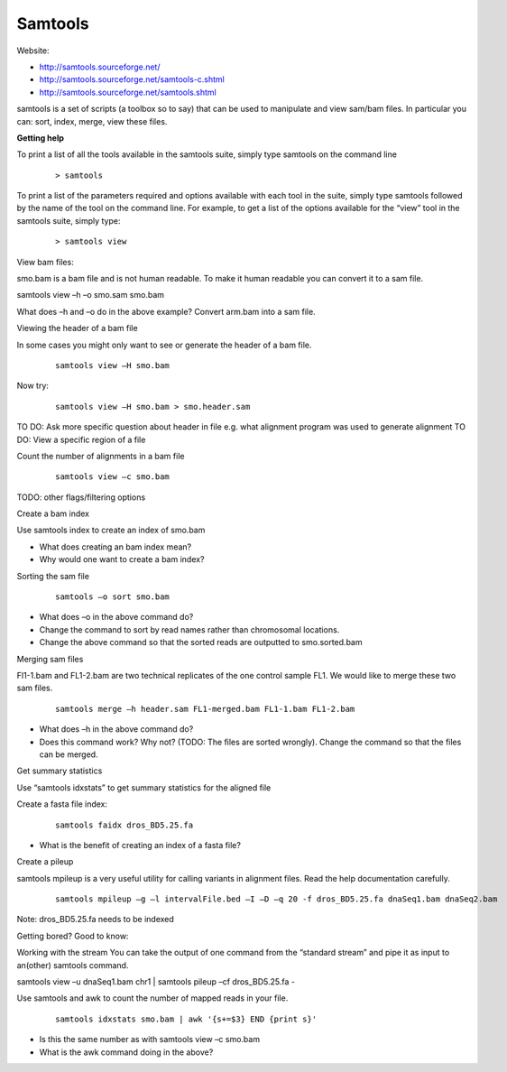 Samtools
#####################################



Website:

- http://samtools.sourceforge.net/
- http://samtools.sourceforge.net/samtools-c.shtml
- http://samtools.sourceforge.net/samtools.shtml


samtools is a set of scripts (a toolbox so to say) that can be used to manipulate and view sam/bam files. In particular you can: sort, index, merge, view these files.


**Getting help**

To print a list of all the tools available in the samtools suite, simply type samtools on the command line

 ::
 
  > samtools

To print a list of the parameters required and options available with each tool in the suite, simply type samtools followed by the name of the tool on the command line. For example, to get a list of the options available for the “view” tool in the samtools suite, simply type:

 ::
 
  > samtools view

View bam files:

smo.bam is a bam file and is not human readable. To make it human readable you can convert it to a sam file.

samtools view –h –o smo.sam smo.bam

What does –h and –o do in the above example?
Convert arm.bam into a sam file.


Viewing the header of a bam file

In some cases you might only want to see or generate the header of a bam file.

 ::
 
  samtools view –H smo.bam

Now try:

 ::
 
  samtools view –H smo.bam > smo.header.sam

.. topic:: Review Questions
  - What does the “> smo.header.sam” of the above statement do?
  - What information is stored in the header of the sam file?
  - From the header of the file, can you tell which alignment program was used to generate the bam file

TO DO: Ask more specific question about header in file  e.g. what alignment program was used to generate alignment
TO DO: View a specific region of a file


Count the number of alignments in a bam file

 ::
  
  samtools view –c smo.bam


.. topic:: Review Questions
  - Can you use samtools to count the number of alignments above a quality score of 20 in your file?
  - What does the quality score of an alignment indicate?
  - How many alignments are in the arm.bam above a quality score of 50

TODO: other flags/filtering options


Create a bam index

Use samtools index to create an index of smo.bam

- What does creating an bam index mean? 
- Why would one want to create a bam index?


Sorting the sam file

 ::
  
  samtools –o sort smo.bam 

- What does –o in the above command do?
- Change the command to sort by read names rather than chromosomal locations.
- Change the above command so that the sorted reads are outputted to smo.sorted.bam


Merging sam files

Fl1-1.bam and FL1-2.bam are two technical replicates of the one control sample FL1. We would like to merge these two sam files.

 ::

  samtools merge –h header.sam FL1-merged.bam FL1-1.bam FL1-2.bam

- What does –h in the above command do?
- Does this command work? Why not? (TODO: The files are sorted wrongly). Change the command so that the files can be merged.


Get summary statistics

Use “samtools idxstats” to get summary statistics for the aligned file


Create a fasta file index:

 ::
  
  samtools faidx dros_BD5.25.fa

- What is the benefit of creating an index of a fasta file?


Create a pileup

samtools mpileup is a very useful utility for calling variants in alignment files. Read the help documentation carefully.


 ::
 
  samtools mpileup –g –l intervalFile.bed –I –D –q 20 -f dros_BD5.25.fa dnaSeq1.bam dnaSeq2.bam

Note: dros_BD5.25.fa needs to be indexed



Getting bored? Good to know:

Working with the stream
You can take the output of one command from the “standard stream” and pipe it as input to an(other) samtools command. 

samtools view –u dnaSeq1.bam chr1 | samtools pileup –cf dros_BD5.25.fa -



Use samtools and awk to count the number of mapped reads in your file.

 ::
 
  samtools idxstats smo.bam | awk '{s+=$3} END {print s}' 

- Is this the same number as with samtools view –c smo.bam
- What is the awk command doing in the above?
